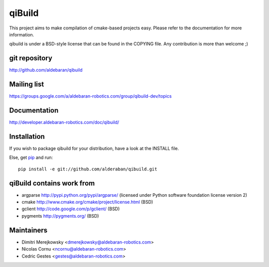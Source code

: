 qiBuild
=======

This project aims to make compilation of cmake-based projects easy.
Please refer to the documentation for more information.

qibuild is under a BSD-style license that can be found in the COPYING file.
Any contribution is more than welcome ;)


git repository
--------------

http://github.com/aldebaran/qibuild

Mailing list
-------------

https://groups.google.com/a/aldebaran-robotics.com/group/qibuild-dev/topics

Documentation
-------------

http://developer.aldebaran-robotics.com/doc/qibuild/

Installation
------------

If you wish to package qibuild for your distribution, have a look
at the INSTALL file.


Else, get `pip <http://www.pip-installer.org>`_ and run::

  pip install -e git://github.com/alderaban/qibuild.git


qiBuild contains work from
---------------------------

* argparse http://pypi.python.org/pypi/argparse/
  (licensed under Python software foundation license version 2)

* cmake http://www.cmake.org/cmake/project/license.html (BSD)

* gclient http://code.google.com/p/gclient/ (BSD)

* pygments http://pygments.org/ (BSD)

Maintainers
------------

* Dimitri Merejkowsky <dmerejkowsky@aldebaran-robotics.com>
* Nicolas Cornu <ncornu@aldebaran-robotics.com>
* Cedric Gestes <gestes@aldebaran-robotics.com>
